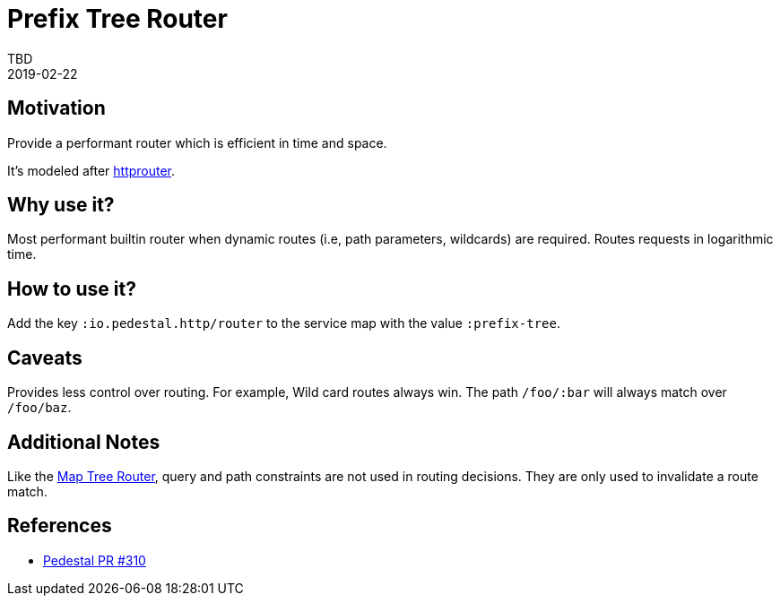 = Prefix Tree Router
TBD
2019-02-22
:jbake-type: page
:toc: macro
:icons: font
:section: reference

ifdef::env-github,env-browser[:outfilessuffix: .adoc]

== Motivation

Provide a performant router which is efficient in time and
space.

It's modeled after link:https://github.com/julienschmidt/httprouter[httprouter].

== Why use it?

Most performant builtin router when dynamic routes (i.e, path
parameters, wildcards) are required. Routes requests in logarithmic time.

== How to use it?

Add the key `:io.pedestal.http/router` to the service map with the
value `:prefix-tree`.

== Caveats

Provides less control over routing. For example, Wild card routes
always win. The path `/foo/:bar` will always match over `/foo/baz`.

== Additional Notes

Like the link:map-tree-router[Map Tree Router], query and path
constraints are not used in routing decisions. They are only used to
invalidate a route match.

== References

- link:https://github.com/pedestal/pedestal/pull/330[Pedestal PR #310]
